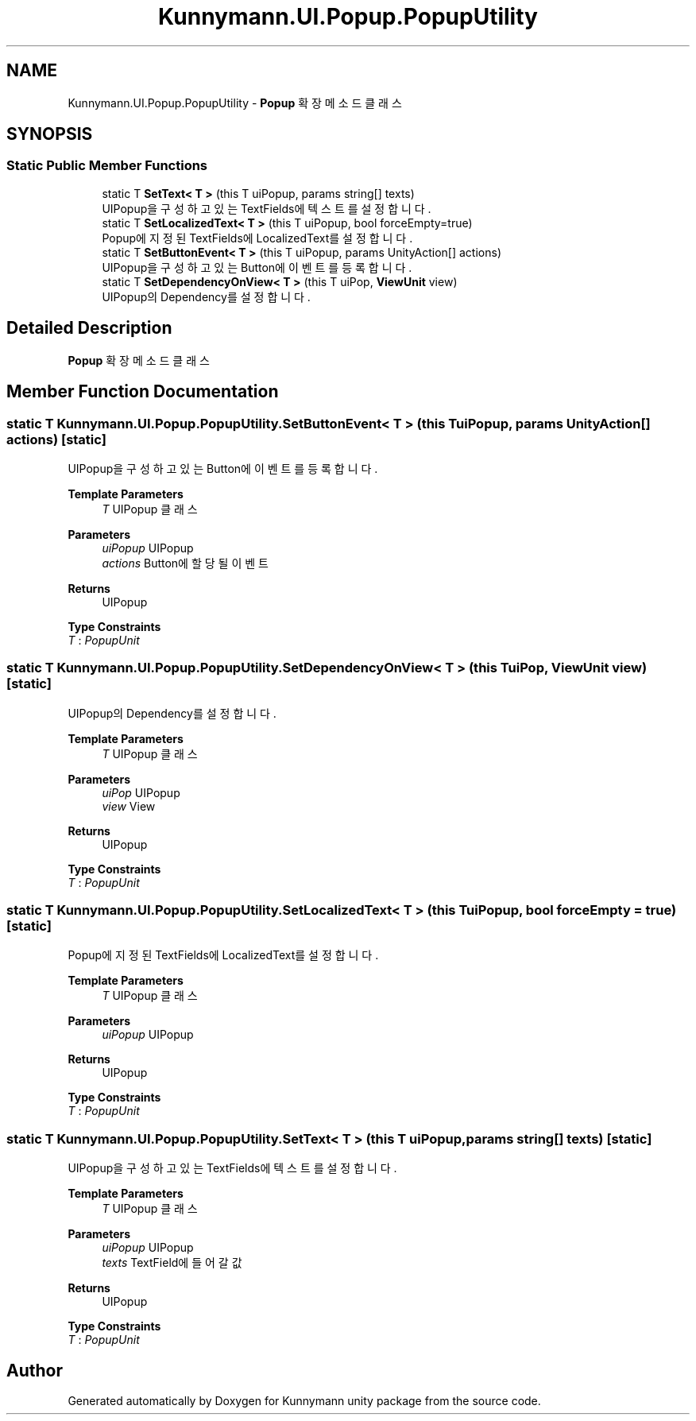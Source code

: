 .TH "Kunnymann.UI.Popup.PopupUtility" 3 "Version 1.0" "Kunnymann unity package" \" -*- nroff -*-
.ad l
.nh
.SH NAME
Kunnymann.UI.Popup.PopupUtility \- \fBPopup\fP 확장 메소드 클래스  

.SH SYNOPSIS
.br
.PP
.SS "Static Public Member Functions"

.in +1c
.ti -1c
.RI "static T \fBSetText< T >\fP (this T uiPopup, params string[] texts)"
.br
.RI "UIPopup을 구성하고 있는 TextFields에 텍스트를 설정합니다\&. "
.ti -1c
.RI "static T \fBSetLocalizedText< T >\fP (this T uiPopup, bool forceEmpty=true)"
.br
.RI "Popup에 지정된 TextFields에 LocalizedText를 설정합니다\&. "
.ti -1c
.RI "static T \fBSetButtonEvent< T >\fP (this T uiPopup, params UnityAction[] actions)"
.br
.RI "UIPopup을 구성하고 있는 Button에 이벤트를 등록합니다\&. "
.ti -1c
.RI "static T \fBSetDependencyOnView< T >\fP (this T uiPop, \fBViewUnit\fP view)"
.br
.RI "UIPopup의 Dependency를 설정합니다\&. "
.in -1c
.SH "Detailed Description"
.PP 
\fBPopup\fP 확장 메소드 클래스 
.SH "Member Function Documentation"
.PP 
.SS "static T Kunnymann\&.UI\&.Popup\&.PopupUtility\&.SetButtonEvent< T > (this T uiPopup, params UnityAction[] actions)\fR [static]\fP"

.PP
UIPopup을 구성하고 있는 Button에 이벤트를 등록합니다\&. 
.PP
\fBTemplate Parameters\fP
.RS 4
\fIT\fP UIPopup 클래스
.RE
.PP
\fBParameters\fP
.RS 4
\fIuiPopup\fP UIPopup
.br
\fIactions\fP Button에 할당될 이벤트
.RE
.PP
\fBReturns\fP
.RS 4
UIPopup
.RE
.PP

.PP
\fBType Constraints\fP
.TP
\fIT\fP : \fIPopupUnit\fP
.SS "static T Kunnymann\&.UI\&.Popup\&.PopupUtility\&.SetDependencyOnView< T > (this T uiPop, \fBViewUnit\fP view)\fR [static]\fP"

.PP
UIPopup의 Dependency를 설정합니다\&. 
.PP
\fBTemplate Parameters\fP
.RS 4
\fIT\fP UIPopup 클래스
.RE
.PP
\fBParameters\fP
.RS 4
\fIuiPop\fP UIPopup
.br
\fIview\fP View
.RE
.PP
\fBReturns\fP
.RS 4
UIPopup
.RE
.PP

.PP
\fBType Constraints\fP
.TP
\fIT\fP : \fIPopupUnit\fP
.SS "static T Kunnymann\&.UI\&.Popup\&.PopupUtility\&.SetLocalizedText< T > (this T uiPopup, bool forceEmpty = \fRtrue\fP)\fR [static]\fP"

.PP
Popup에 지정된 TextFields에 LocalizedText를 설정합니다\&. 
.PP
\fBTemplate Parameters\fP
.RS 4
\fIT\fP UIPopup 클래스
.RE
.PP
\fBParameters\fP
.RS 4
\fIuiPopup\fP UIPopup
.RE
.PP
\fBReturns\fP
.RS 4
UIPopup
.RE
.PP

.PP
\fBType Constraints\fP
.TP
\fIT\fP : \fIPopupUnit\fP
.SS "static T Kunnymann\&.UI\&.Popup\&.PopupUtility\&.SetText< T > (this T uiPopup, params string[] texts)\fR [static]\fP"

.PP
UIPopup을 구성하고 있는 TextFields에 텍스트를 설정합니다\&. 
.PP
\fBTemplate Parameters\fP
.RS 4
\fIT\fP UIPopup 클래스
.RE
.PP
\fBParameters\fP
.RS 4
\fIuiPopup\fP UIPopup
.br
\fItexts\fP TextField에 들어갈 값
.RE
.PP
\fBReturns\fP
.RS 4
UIPopup
.RE
.PP

.PP
\fBType Constraints\fP
.TP
\fIT\fP : \fIPopupUnit\fP


.SH "Author"
.PP 
Generated automatically by Doxygen for Kunnymann unity package from the source code\&.
